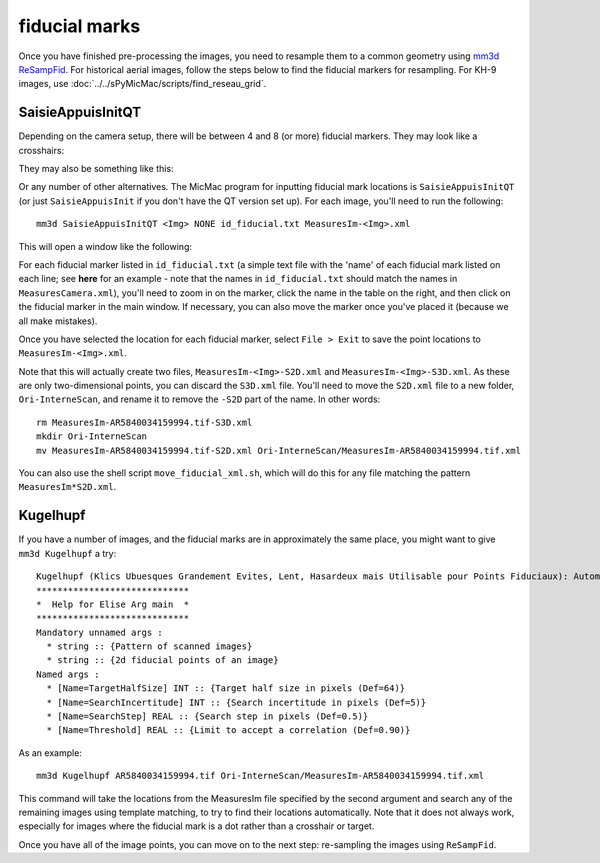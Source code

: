 fiducial marks
==================

Once you have finished pre-processing the images, you need to resample them to a common geometry using
`mm3d ReSampFid <https://micmac.ensg.eu/index.php/ReSampFid>`_. For historical aerial images, follow the steps below to
find the fiducial markers for resampling. For KH-9 images, use :doc:`../../sPyMicMac/scripts/find_reseau_grid`.

SaisieAppuisInitQT
------------------
Depending on the camera setup, there will be between 4 and 8 (or more) fiducial markers. They may look like
a crosshairs:

.. image:: ../../img/fiducial_target.png
    :width: 200
    :align: center
    :alt: an example of a fiducial marker

They may also be something like this:

.. image:: ../../img/fiducial_mark.png
    :width: 200
    :align: center
    :alt: another example of a fiducial marker

Or any number of other alternatives. The MicMac program for inputting fiducial mark locations is ``SaisieAppuisInitQT``
(or just ``SaisieAppuisInit`` if you don't have the QT version set up). For each image, you'll need to run the following:
::

    mm3d SaisieAppuisInitQT <Img> NONE id_fiducial.txt MeasuresIm-<Img>.xml

This will open a window like the following:

.. image:: ../../img/saisieappuisinit.png
    :width: 600
    :align: center
    :alt: the SaisieAppuisInitQT window

For each fiducial marker listed in ``id_fiducial.txt`` (a simple text file with the 'name' of each fiducial mark listed
on each line; see **here** for an example - note that the names in ``id_fiducial.txt`` should match the names in
``MeasuresCamera.xml``), you'll need to zoom in on the marker, click the name in the
table on the right, and then click on the fiducial marker in the main window. If necessary, you can also move the marker
once you've placed it (because we all make mistakes).

Once you have selected the location for each fiducial marker, select ``File > Exit`` to save the point locations to
``MeasuresIm-<Img>.xml``.

Note that this will actually create two files, ``MeasuresIm-<Img>-S2D.xml`` and ``MeasuresIm-<Img>-S3D.xml``. As these
are only two-dimensional points, you can discard the ``S3D.xml`` file. You'll need to move the ``S2D.xml`` file to a
new folder, ``Ori-InterneScan``, and rename it to remove the ``-S2D`` part of the name. In other words:
::

    rm MeasuresIm-AR5840034159994.tif-S3D.xml
    mkdir Ori-InterneScan
    mv MeasuresIm-AR5840034159994.tif-S2D.xml Ori-InterneScan/MeasuresIm-AR5840034159994.tif.xml

You can also use the shell script ``move_fiducial_xml.sh``, which will do this for any file matching the pattern
``MeasuresIm*S2D.xml``.

Kugelhupf
----------
If you have a number of images, and the fiducial marks are in approximately the same place,
you might want to give ``mm3d Kugelhupf`` a try:
::

    Kugelhupf (Klics Ubuesques Grandement Evites, Lent, Hasardeux mais Utilisable pour Points Fiduciaux): Automatic fiducial point determination
    *****************************
    *  Help for Elise Arg main  *
    *****************************
    Mandatory unnamed args :
      * string :: {Pattern of scanned images}
      * string :: {2d fiducial points of an image}
    Named args :
      * [Name=TargetHalfSize] INT :: {Target half size in pixels (Def=64)}
      * [Name=SearchIncertitude] INT :: {Search incertitude in pixels (Def=5)}
      * [Name=SearchStep] REAL :: {Search step in pixels (Def=0.5)}
      * [Name=Threshold] REAL :: {Limit to accept a correlation (Def=0.90)}

As an example:
::

    mm3d Kugelhupf AR5840034159994.tif Ori-InterneScan/MeasuresIm-AR5840034159994.tif.xml

This command will take the locations from the MeasuresIm file specified by the second argument and search any of the
remaining images using template matching, to try to find their locations automatically. Note that it does not always work,
especially for images where the fiducial mark is a dot rather than a crosshair or target.

Once you have all of the image points, you can move on to the next step: re-sampling the images using ``ReSampFid``.
